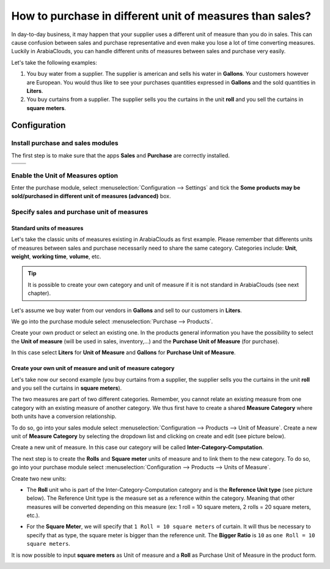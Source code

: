 =========================================================
How to purchase in different unit of measures than sales?
=========================================================

In day-to-day business, it may happen that your supplier uses a
different unit of measure than you do in sales. This can cause confusion
between sales and purchase representative and even make you lose a lot
of time converting measures. Luckily in ArabiaClouds, you can handle different
units of measures between sales and purchase very easily.

Let's take the following examples:

1)  You buy water from a supplier. The supplier is american and sells his
    water in **Gallons**. Your customers however are European. You would
    thus like to see your purchases quantities expressed in **Gallons**
    and the sold quantities in **Liters**.

2)  You buy curtains from a supplier. The supplier sells you the curtains
    in the unit **roll** and you sell the curtains in **square meters**.

Configuration
=============

Install purchase and sales modules
----------------------------------

The first step is to make sure that the apps **Sales** and **Purchase** are
correctly installed.

+------------+------------+
|  |uom01|   |  |uom02|   |
+============+============+
+------------+------------+

Enable the Unit of Measures option
----------------------------------

Enter the purchase module, select :menuselection:`Configuration --> Settings` 
and tick the **Some products may be sold/purchased in different unit of measures
(advanced)** box.

.. image:: media/uom08.png
    :align: center

Specify sales and purchase unit of measures
-------------------------------------------

Standard units of measures
~~~~~~~~~~~~~~~~~~~~~~~~~~

Let's take the classic units of measures existing in ArabiaClouds as first
example. Please remember that differents units of measures between sales
and purchase necessarily need to share the same category. Categories
include: **Unit**, **weight**, **working time**, **volume**, etc.

.. tip::
    It is possible to create your own category and unit of measure if 
    it is not standard in ArabiaClouds (see next chapter).

Let's assume we buy water from our vendors in **Gallons** and sell to our
customers in **Liters**.

We go into the purchase module select :menuselection:`Purchase --> Products`.

Create your own product or select an existing one. In the products
general information you have the possibility to select the **Unit of
measure** (will be used in sales, inventory,...) and the **Purchase Unit
of Measure** (for purchase).

In this case select **Liters** for **Unit of Measure** and **Gallons** for
**Purchase Unit of Measure**.

.. image:: media/uom05.png
    :align: center

Create your own unit of measure and unit of measure category
~~~~~~~~~~~~~~~~~~~~~~~~~~~~~~~~~~~~~~~~~~~~~~~~~~~~~~~~~~~~

Let's take now our second example (you buy curtains from a supplier, the
supplier sells you the curtains in the unit **roll** and you sell the
curtains in **square meters**).

The two measures are part of two different categories. Remember, you
cannot relate an existing measure from one category with an existing
measure of another category. We thus first have to create a shared
**Measure Category** where both units have a conversion relationship.

To do so, go into your sales module select 
:menuselection:`Configuration --> Products --> Unit of Measure`. 
Create a new unit of **Measure Category** by selecting
the dropdown list and clicking on create and edit (see picture below).

.. image:: media/uom03.png
    :align: center

Create a new unit of measure. In this case our category will be called
**Inter-Category-Computation**.

.. image:: media/uom06.png
    :align: center

The next step is to create the **Rolls** and **Square meter** units of
measure and to link them to the new category. To do so, go into your
purchase module select :menuselection:`Configuration --> Products --> Units of Measure`.

Create two new units:

-   The **Roll** unit who is part of the Inter-Category-Computation
    category and is the **Reference Unit type** (see picture below). The
    Reference Unit type is the measure set as a reference within the
    category. Meaning that other measures will be converted depending
    on this measure (ex: 1 roll = 10 square meters, 2 rolls = 20
    square meters, etc.).

.. image:: media/uom04.png
    :align: center

-   For the **Square Meter**, we will specify that ``1 Roll = 10 square meters``
    of curtain. It will thus be necessary to specify that as type,
    the square meter is bigger than the reference unit. The **Bigger
    Ratio** is ``10`` as ``one Roll = 10 square meters``.

.. image:: media/uom09.png
    :align: center

It is now possible to input **square meters** as Unit of measure and a
**Roll** as Purchase Unit of Measure in the product form.

.. image:: media/uom07.png
    :align: center

.. |uom01| image:: ./media/uom01.png
.. |uom02| image:: ./media/uom02.png
